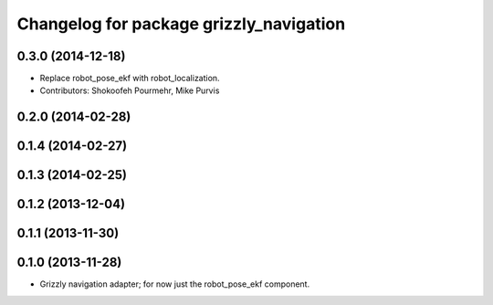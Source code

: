 ^^^^^^^^^^^^^^^^^^^^^^^^^^^^^^^^^^^^^^^^
Changelog for package grizzly_navigation
^^^^^^^^^^^^^^^^^^^^^^^^^^^^^^^^^^^^^^^^

0.3.0 (2014-12-18)
------------------
* Replace robot_pose_ekf with robot_localization.
* Contributors: Shokoofeh Pourmehr, Mike Purvis

0.2.0 (2014-02-28)
------------------

0.1.4 (2014-02-27)
------------------

0.1.3 (2014-02-25)
------------------

0.1.2 (2013-12-04)
------------------

0.1.1 (2013-11-30)
------------------

0.1.0 (2013-11-28)
------------------
* Grizzly navigation adapter; for now just the robot_pose_ekf component.
